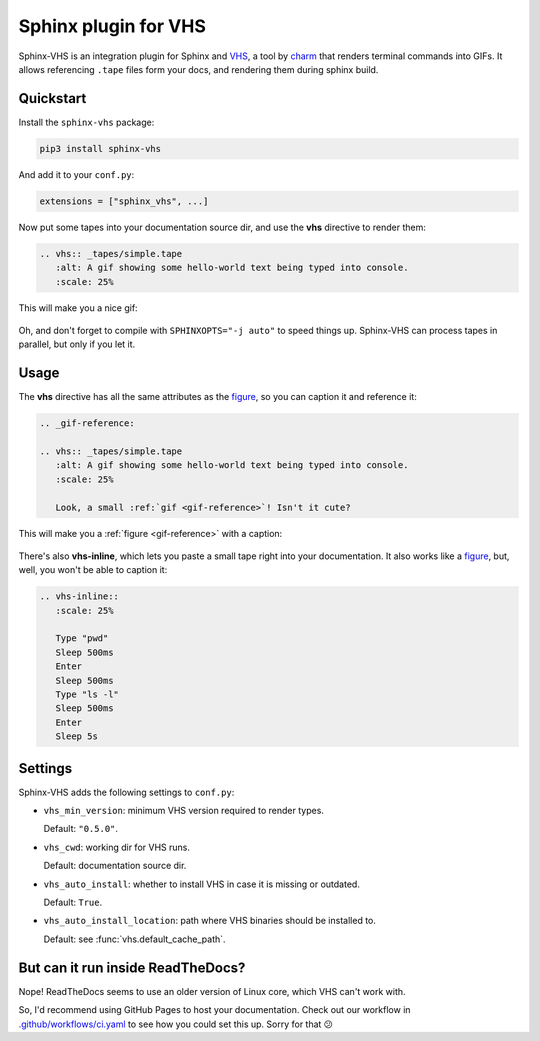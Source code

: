 Sphinx plugin for VHS
=====================

Sphinx-VHS is an integration plugin for Sphinx and VHS_,
a tool by charm_ that renders terminal commands into GIFs.
It allows referencing ``.tape`` files form your docs,
and rendering them during sphinx build.

.. _VHS: https://github.com/charmbracelet/vhs

.. _charm: https://charm.sh/

Quickstart
----------

Install the ``sphinx-vhs`` package:

.. code-block:: sh

    pip3 install sphinx-vhs

And add it to your ``conf.py``:

.. code-block:: python

   extensions = ["sphinx_vhs", ...]

Now put some tapes into your documentation source dir,
and use the **vhs** directive to render them:

.. code-block:: rst

   .. vhs:: _tapes/simple.tape
      :alt: A gif showing some hello-world text being typed into console.
      :scale: 25%

This will make you a nice gif:

.. highlights::

   .. vhs:: _tapes/simple.tape
      :alt: A gif showing some hello-world text being typed into console.
      :scale: 25%

Oh, and don't forget to compile with ``SPHINXOPTS="-j auto"`` to speed things up.
Sphinx-VHS can process tapes in parallel, but only if you let it.

Usage
-----

The **vhs** directive has all the same attributes as the figure_,
so you can caption it and reference it:

.. _figure: https://docutils.sourceforge.io/docs/ref/rst/directives.html#figure

.. code-block:: rst

   .. _gif-reference:

   .. vhs:: _tapes/simple.tape
      :alt: A gif showing some hello-world text being typed into console.
      :scale: 25%

      Look, a small :ref:`gif <gif-reference>`! Isn't it cute?

This will make you a :ref:`figure <gif-reference>` with a caption:

.. highlights::

   .. _gif-reference:

   .. vhs:: _tapes/simple.tape
      :alt: A gif showing some hello-world text being typed into console.
      :scale: 25%

      Look, a small :ref:`gif <gif-reference>`! Isn't it cute?


There's also **vhs-inline**, which lets you paste a small tape right
into your documentation. It also works like a figure_,
but, well, you won't be able to caption it:

.. code-block:: rst

   .. vhs-inline::
      :scale: 25%

      Type "pwd"
      Sleep 500ms
      Enter
      Sleep 500ms
      Type "ls -l"
      Sleep 500ms
      Enter
      Sleep 5s

.. highlights::

   .. vhs-inline::
      :scale: 25%

      Type "pwd"
      Sleep 500ms
      Enter
      Sleep 500ms
      Type "ls -l"
      Sleep 500ms
      Enter
      Sleep 5s

Settings
--------

Sphinx-VHS adds the following settings to ``conf.py``:

- ``vhs_min_version``: minimum VHS version required to render types.

  Default: ``"0.5.0"``.

- ``vhs_cwd``: working dir for VHS runs.

  Default: documentation source dir.

- ``vhs_auto_install``: whether to install VHS in case it is missing or outdated.

  Default: ``True``.

- ``vhs_auto_install_location``: path where VHS binaries should be installed to.

  Default: see :func:`vhs.default_cache_path`.

But can it run inside ReadTheDocs?
----------------------------------

Nope! ReadTheDocs seems to use an older version of Linux core, which VHS can't work with.

So, I'd recommend using GitHub Pages to host your documentation. Check out our workflow
in `.github/workflows/ci.yaml`_ to see how you could set this up. Sorry for that 😕

.. _.github/workflows/ci.yaml: https://github.com/taminomara/sphinx-vhs/blob/main/.github/workflows/ci.yaml

